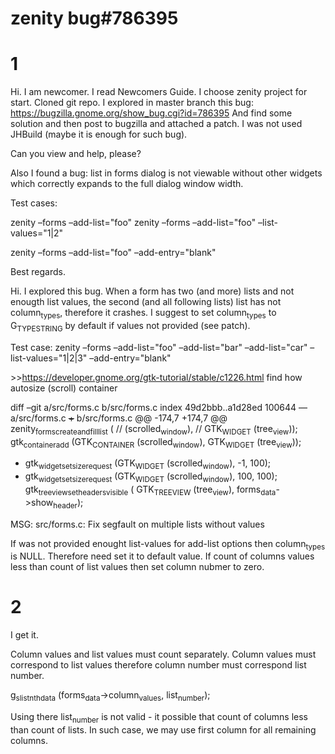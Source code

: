 * zenity bug#786395
* 1
Hi.
I am newcomer. I read Newcomers Guide. I choose zenity project for start. Cloned git repo.
I explored in master branch this bug:
https://bugzilla.gnome.org/show_bug.cgi?id=786395
And find some solution and then post to bugzilla and attached a patch.
I was not used JHBuild (maybe it is enough for such bug).

Can you view and help, please?

Also I found a bug: list in forms dialog is not viewable without other widgets which correctly expands to the full dialog window width.

Test cases:
# not full width
zenity --forms --add-list="foo"
zenity --forms --add-list="foo" --list-values="1|2"
# full width
zenity --forms --add-list="foo" --add-entry="blank"

Best regards.


Hi.
I explored this bug.
When a form has two (and more) lists and not enougth list values, the second (and all following lists) list has not column_types, therefore it crashes.
I suggest to set column_types to G_TYPE_STRING by default if values not provided (see patch).

Test case:
zenity --forms --add-list="foo" --add-list="bar" --add-list="car" --list-values="1|2|3" --add-entry="blank"

>>https://developer.gnome.org/gtk-tutorial/stable/c1226.html
find how autosize (scroll) container

diff --git a/src/forms.c b/src/forms.c
index 49d2bbb..a1d28ed 100644
--- a/src/forms.c
+++ b/src/forms.c
@@ -174,7 +174,7 @@ zenity_forms_create_and_fill_list (
 	// (scrolled_window),
 	//                                       GTK_WIDGET (tree_view));
 	gtk_container_add (GTK_CONTAINER (scrolled_window), GTK_WIDGET (tree_view));
-	gtk_widget_set_size_request (GTK_WIDGET (scrolled_window), -1, 100);
+	gtk_widget_set_size_request (GTK_WIDGET (scrolled_window), 100, 100);
 	gtk_tree_view_set_headers_visible (
 		GTK_TREE_VIEW (tree_view), forms_data->show_header);


MSG: 
src/forms.c: Fix segfault on multiple lists without values

If was not provided enought list-values for add-list options then column_types is NULL.
Therefore need set it to default value.
If count of columns values less than count of list values then set column nubmer to zero.

* 2
I get it.

Column values and list values must count separately.
Column values must correspond to list values therefore column number must
correspond list number.

g_slist_nth_data (forms_data->column_values, list_number);

Using there list_number is not valid - it possible that count of columns less
than count of lists.  In such case, we may use first column for all remaining columns.
